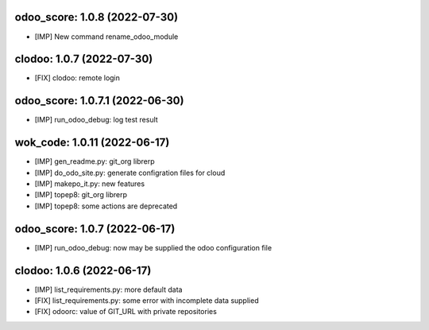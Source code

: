 odoo_score: 1.0.8 (2022-07-30)
~~~~~~~~~~~~~~~~~~~~~~~~~~~~~~

* [IMP] New command rename_odoo_module


clodoo: 1.0.7 (2022-07-30)
~~~~~~~~~~~~~~~~~~~~~~~~~~

* [FIX] clodoo: remote login


odoo_score: 1.0.7.1 (2022-06-30)
~~~~~~~~~~~~~~~~~~~~~~~~~~~~~~~~

* [IMP] run_odoo_debug: log test result


wok_code: 1.0.11 (2022-06-17)
~~~~~~~~~~~~~~~~~~~~~~~~~~~~

* [IMP] gen_readme.py: git_org librerp
* [IMP] do_odo_site.py: generate configration files for cloud
* [IMP] makepo_it.py: new features
* [IMP] topep8: git_org librerp
* [IMP] topep8: some actions are deprecated


odoo_score: 1.0.7 (2022-06-17)
~~~~~~~~~~~~~~~~~~~~~~~~~~~~~~

* [IMP] run_odoo_debug: now may be supplied the odoo configuration file


clodoo: 1.0.6 (2022-06-17)
~~~~~~~~~~~~~~~~~~~~~~~~~~

* [IMP] list_requirements.py: more default data
* [FIX] list_requirements.py: some error with incomplete data supplied
* [FIX] odoorc: value of GIT_URL with private repositories




